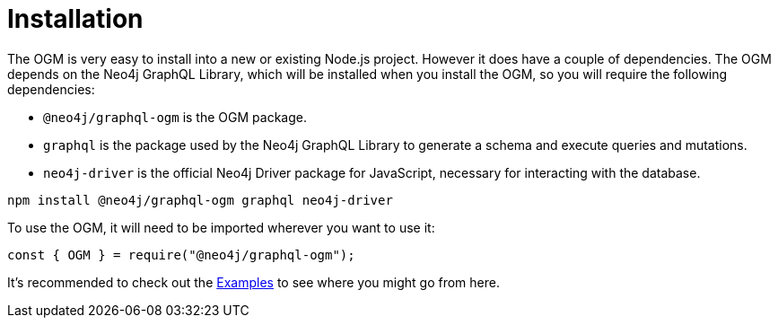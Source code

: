 [[ogm-installation]]
= Installation

The OGM is very easy to install into a new or existing Node.js project. However it does have a couple of dependencies. The OGM depends on the Neo4j GraphQL Library, which will be installed when you install the OGM, so you will require the following dependencies:

- `@neo4j/graphql-ogm` is the OGM package.
- `graphql` is the package used by the Neo4j GraphQL Library to generate a schema and execute queries and mutations.
- `neo4j-driver` is the official Neo4j Driver package for JavaScript, necessary for interacting with the database.

[source, bash, indent=0]
----
npm install @neo4j/graphql-ogm graphql neo4j-driver
----

To use the OGM, it will need to be imported wherever you want to use it:

[source, javascript, indent=0]
----
const { OGM } = require("@neo4j/graphql-ogm");
----

It's recommended to check out the xref::ogm/examples.adoc[Examples] to see where you might go from here.
